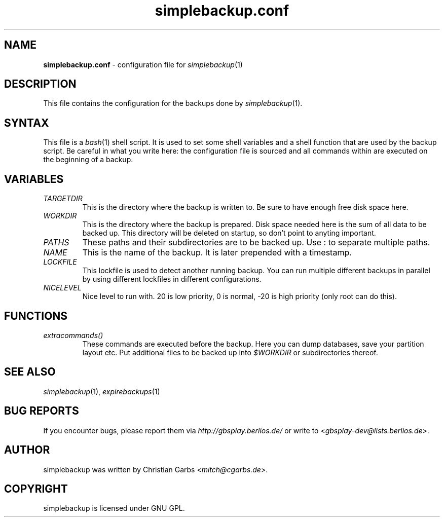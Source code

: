 .\" $Id: simplebackup.conf.in.5,v 1.2 2004-06-27 21:23:50 mitch Exp $
.\" This manpage 2004 (C) by Christian Garbs <mitch@cgarbs.de>
.\" Licensed under GNU GPL.
.TH "simplebackup.conf" "5" "%%%VERSION%%%" "Christian Garbs" "simple backup suite"
.SH "NAME"
.LP 
\fBsimplebackup.conf\fR \- configuration file for \fIsimplebackup\fR(1)
.SH "DESCRIPTION"
This file contains the configuration for the backups done by \fIsimplebackup\fR(1).
.SH "SYNTAX"
This file is a \fIbash\fR(1) shell script.  It is used to set some shell variables and a shell function that are used by the backup script.  Be careful in what you write here: the configuration file is sourced and all commands within are executed on the beginning of a backup.
.SH "VARIABLES"
.TP 
\fITARGETDIR\fR
This is the directory where the backup is written to.
Be sure to have enough free disk space here.

.TP 
\fIWORKDIR\fR
This is the directory where the backup is prepared.
Disk space needed here is the sum of all data to be backed up.
This directory will be deleted on startup, so don't point to
anyting important.

.TP 
\fIPATHS\fR
These paths and their subdirectories are to be backed up.
Use : to separate multiple paths.

.TP 
\fINAME\fR
This is the name of the backup.  It is later prepended
with a timestamp.

.TP 
\fILOCKFILE\fR
This lockfile is used to detect another running backup.
You can run multiple different backups in parallel by
using different lockfiles in different configurations.

.TP 
\fINICELEVEL\fR
Nice level to run with.
20 is low priority, 0 is normal,
\-20 is high priority (only root can do this).
.SH "FUNCTIONS"
.TP 
\fIextracommands()\fR
These commands are executed before the backup.
Here you can dump databases, save your partition layout etc.
Put additional files to be backed up into \fI$WORKDIR\fR or subdirectories thereof.
.SH "SEE ALSO"
\fIsimplebackup\fR(1),
\fIexpirebackups\fR(1)
.SH "BUG REPORTS"
If you encounter bugs, please report them via \fIhttp://gbsplay.berlios.de/\fR or write to <\fIgbsplay\-dev@lists.berlios.de\fR>.
.SH "AUTHOR"
simplebackup was written by Christian Garbs <\fImitch@cgarbs.de\fR>.
.SH "COPYRIGHT"
simplebackup is licensed under GNU GPL.
